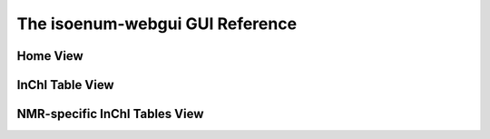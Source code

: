 The isoenum-webgui GUI Reference
================================

Home View
~~~~~~~~~



InChI Table View
~~~~~~~~~~~~~~~~


NMR-specific InChI Tables View
~~~~~~~~~~~~~~~~~~~~~~~~~~~~~~


